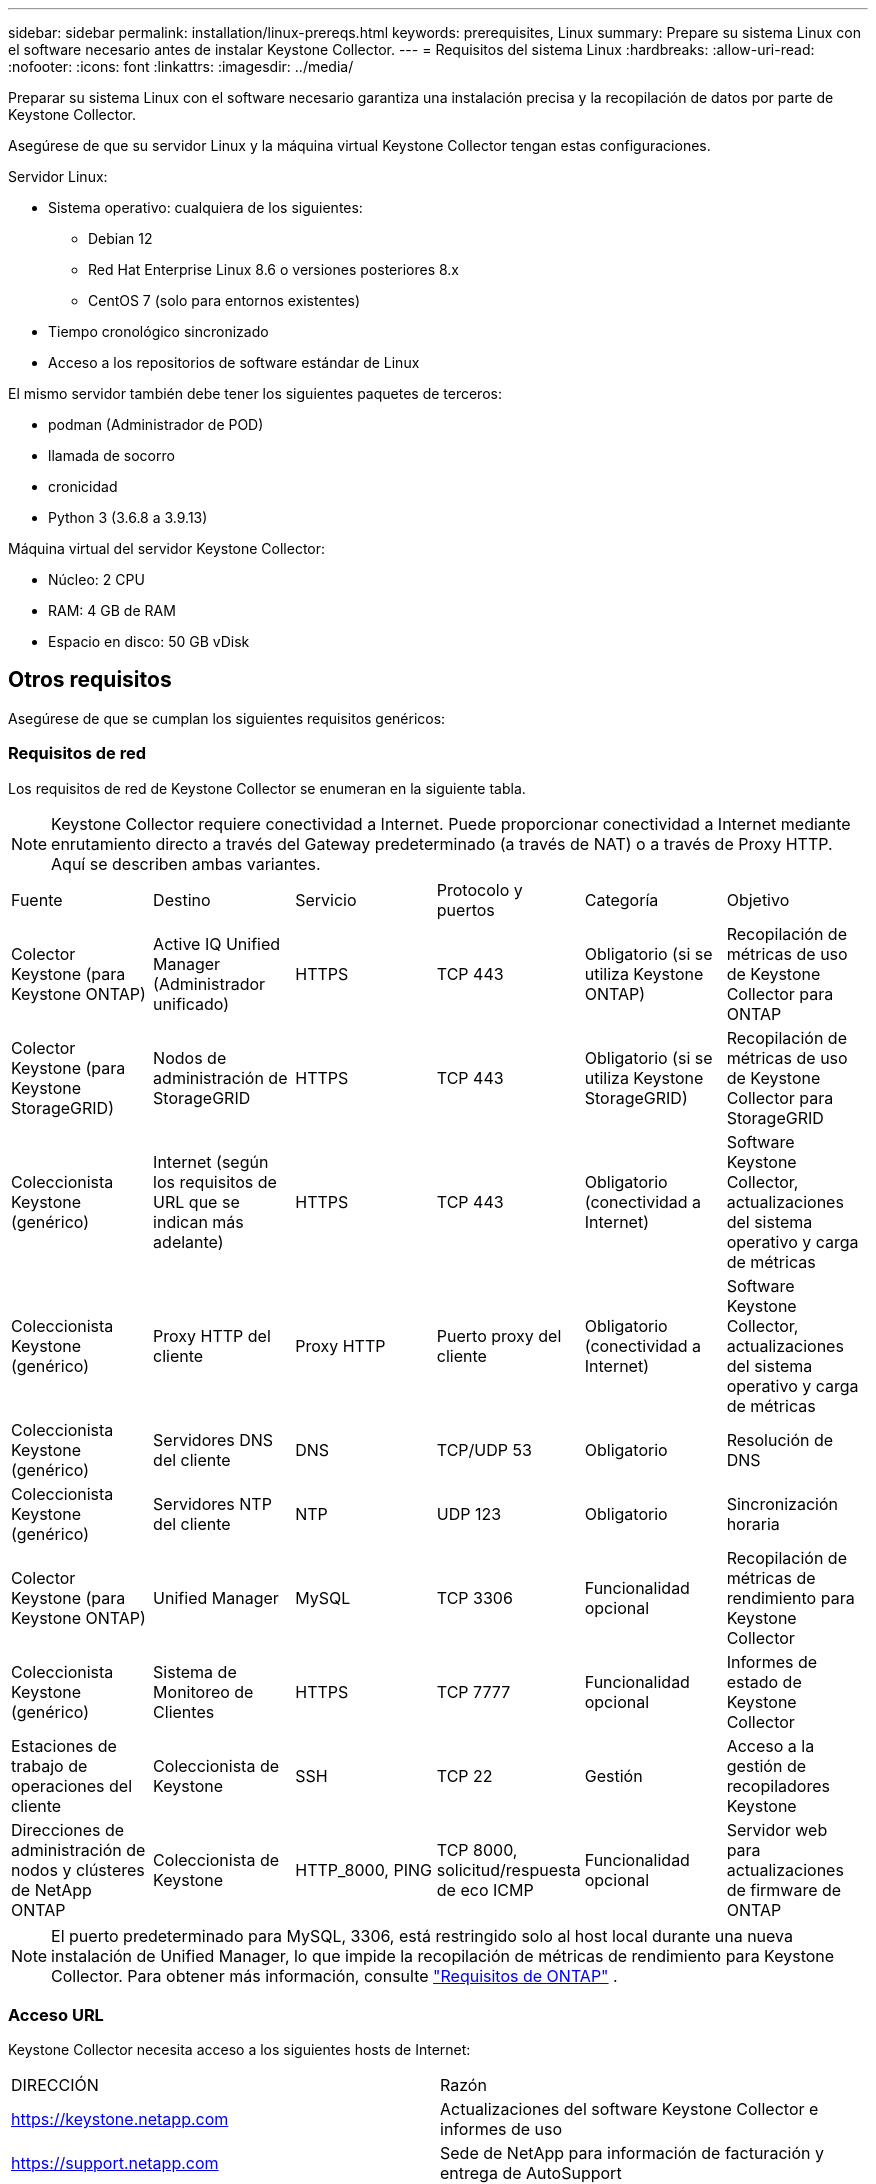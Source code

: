 ---
sidebar: sidebar 
permalink: installation/linux-prereqs.html 
keywords: prerequisites, Linux 
summary: Prepare su sistema Linux con el software necesario antes de instalar Keystone Collector. 
---
= Requisitos del sistema Linux
:hardbreaks:
:allow-uri-read: 
:nofooter: 
:icons: font
:linkattrs: 
:imagesdir: ../media/


[role="lead"]
Preparar su sistema Linux con el software necesario garantiza una instalación precisa y la recopilación de datos por parte de Keystone Collector.

Asegúrese de que su servidor Linux y la máquina virtual Keystone Collector tengan estas configuraciones.

.Servidor Linux:
* Sistema operativo: cualquiera de los siguientes:
+
** Debian 12
** Red Hat Enterprise Linux 8.6 o versiones posteriores 8.x
** CentOS 7 (solo para entornos existentes)


* Tiempo cronológico sincronizado
* Acceso a los repositorios de software estándar de Linux


El mismo servidor también debe tener los siguientes paquetes de terceros:

* podman (Administrador de POD)
* llamada de socorro
* cronicidad
* Python 3 (3.6.8 a 3.9.13)


.Máquina virtual del servidor Keystone Collector:
* Núcleo: 2 CPU
* RAM: 4 GB de RAM
* Espacio en disco: 50 GB vDisk




== Otros requisitos

Asegúrese de que se cumplan los siguientes requisitos genéricos:



=== Requisitos de red

Los requisitos de red de Keystone Collector se enumeran en la siguiente tabla.


NOTE: Keystone Collector requiere conectividad a Internet.  Puede proporcionar conectividad a Internet mediante enrutamiento directo a través del Gateway predeterminado (a través de NAT) o a través de Proxy HTTP.  Aquí se describen ambas variantes.

|===


| Fuente | Destino | Servicio | Protocolo y puertos | Categoría | Objetivo 


 a| 
Colector Keystone (para Keystone ONTAP)
 a| 
Active IQ Unified Manager (Administrador unificado)
 a| 
HTTPS
 a| 
TCP 443
 a| 
Obligatorio (si se utiliza Keystone ONTAP)
 a| 
Recopilación de métricas de uso de Keystone Collector para ONTAP



 a| 
Colector Keystone (para Keystone StorageGRID)
 a| 
Nodos de administración de StorageGRID
 a| 
HTTPS
 a| 
TCP 443
 a| 
Obligatorio (si se utiliza Keystone StorageGRID)
 a| 
Recopilación de métricas de uso de Keystone Collector para StorageGRID



 a| 
Coleccionista Keystone (genérico)
 a| 
Internet (según los requisitos de URL que se indican más adelante)
 a| 
HTTPS
 a| 
TCP 443
 a| 
Obligatorio (conectividad a Internet)
 a| 
Software Keystone Collector, actualizaciones del sistema operativo y carga de métricas



 a| 
Coleccionista Keystone (genérico)
 a| 
Proxy HTTP del cliente
 a| 
Proxy HTTP
 a| 
Puerto proxy del cliente
 a| 
Obligatorio (conectividad a Internet)
 a| 
Software Keystone Collector, actualizaciones del sistema operativo y carga de métricas



 a| 
Coleccionista Keystone (genérico)
 a| 
Servidores DNS del cliente
 a| 
DNS
 a| 
TCP/UDP 53
 a| 
Obligatorio
 a| 
Resolución de DNS



 a| 
Coleccionista Keystone (genérico)
 a| 
Servidores NTP del cliente
 a| 
NTP
 a| 
UDP 123
 a| 
Obligatorio
 a| 
Sincronización horaria



 a| 
Colector Keystone (para Keystone ONTAP)
 a| 
Unified Manager
 a| 
MySQL
 a| 
TCP 3306
 a| 
Funcionalidad opcional
 a| 
Recopilación de métricas de rendimiento para Keystone Collector



 a| 
Coleccionista Keystone (genérico)
 a| 
Sistema de Monitoreo de Clientes
 a| 
HTTPS
 a| 
TCP 7777
 a| 
Funcionalidad opcional
 a| 
Informes de estado de Keystone Collector



 a| 
Estaciones de trabajo de operaciones del cliente
 a| 
Coleccionista de Keystone
 a| 
SSH
 a| 
TCP 22
 a| 
Gestión
 a| 
Acceso a la gestión de recopiladores Keystone



 a| 
Direcciones de administración de nodos y clústeres de NetApp ONTAP
 a| 
Coleccionista de Keystone
 a| 
HTTP_8000, PING
 a| 
TCP 8000, solicitud/respuesta de eco ICMP
 a| 
Funcionalidad opcional
 a| 
Servidor web para actualizaciones de firmware de ONTAP

|===

NOTE: El puerto predeterminado para MySQL, 3306, está restringido solo al host local durante una nueva instalación de Unified Manager, lo que impide la recopilación de métricas de rendimiento para Keystone Collector. Para obtener más información, consulte link:addl-req.html["Requisitos de ONTAP"] .



=== Acceso URL

Keystone Collector necesita acceso a los siguientes hosts de Internet:

|===


| DIRECCIÓN | Razón 


 a| 
https://keystone.netapp.com[]
 a| 
Actualizaciones del software Keystone Collector e informes de uso



 a| 
https://support.netapp.com[]
 a| 
Sede de NetApp para información de facturación y entrega de AutoSupport

|===